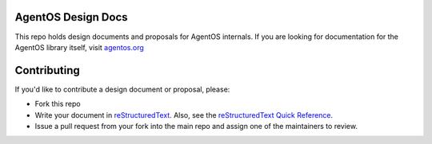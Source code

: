 ===================
AgentOS Design Docs
===================

This repo holds design documents and proposals for AgentOS internals.  If you
are looking for documentation for the AgentOS library itself, visit
`agentos.org <https://agentos.org>`_


============
Contributing
============

If you'd like to contribute a design document or proposal, please:

* Fork this repo

* Write your document in `reStructuredText
  <https://www.sphinx-doc.org/en/master/usage/restructuredtext/basics.html>`_.
  Also, see the `reStructuredText Quick Reference
  <https://docutils.sourceforge.io/docs/user/rst/quickref.html>`_.

* Issue a pull request from your fork into the main repo and assign one of the
  maintainers to review.
